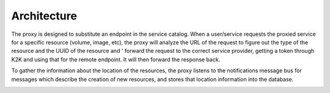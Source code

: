 ============
Architecture
============

The proxy is designed to substitute an endpoint in the service catalog.
When a user/service requests the proxied service for a specific resource
(volume, image, etc), the proxy will analyze the URL of the request to
figure out the type of the resource and the UUID of the resource and '
forward the request to the correct service provider, getting a token through
K2K and using that for the remote endpoint. It will then forward the response
back.

.. image:: images/SequenceDiagram.png

To gather the information about the location of the resources, the proxy listens
to the notifications message bus for messages which describe the creation of new
resources, and stores that location information into the database.

.. image:: images/Notifications.png
